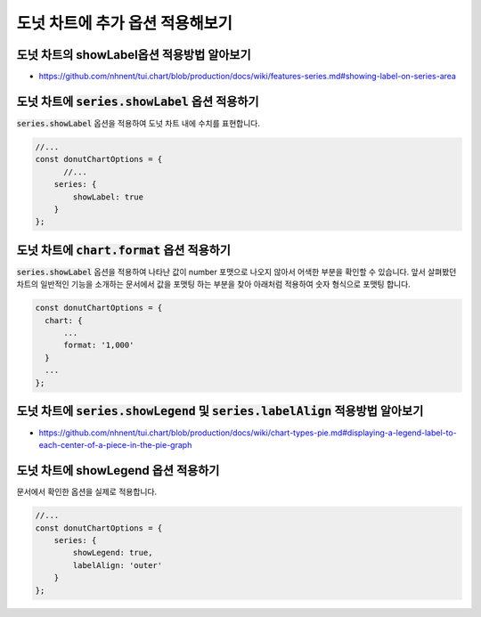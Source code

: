 ###################
도넛 차트에 추가 옵션 적용해보기
###################

도넛 차트의 showLabel옵션 적용방법 알아보기
=====================
- https://github.com/nhnent/tui.chart/blob/production/docs/wiki/features-series.md#showing-label-on-series-area

도넛 차트에 :code:`series.showLabel` 옵션 적용하기
=====================

:code:`series.showLabel` 옵션을 적용하여 도넛 차트 내에 수치를 표현합니다.

.. code-block:: javascript

  //...
  const donutChartOptions = {
        //...
      series: {
          showLabel: true
      }
  };


도넛 차트에 :code:`chart.format` 옵션 적용하기
=====================

:code:`series.showLabel` 옵션을 적용하여 나타난 값이 number 포맷으로 나오지 않아서 어색한 부분을 확인할 수 있습니다.
앞서 살펴봤던 차트의 일반적인 기능을 소개하는 문서에서 값을 포맷팅 하는 부분을 찾아 아래처럼 적용하여 숫자 형식으로 포맷팅 합니다.

.. code-block:: javascript

  const donutChartOptions = {
    chart: {
        ...
        format: '1,000'
    }
    ...
  };


도넛 차트에 :code:`series.showLegend` 및 :code:`series.labelAlign` 적용방법 알아보기
=====================

- https://github.com/nhnent/tui.chart/blob/production/docs/wiki/chart-types-pie.md#displaying-a-legend-label-to-each-center-of-a-piece-in-the-pie-graph

도넛 차트에 showLegend 옵션 적용하기
=====================

문서에서 확인한 옵션을 실제로 적용합니다.

.. code-block:: javascript

  //...
  const donutChartOptions = {
      series: {
          showLegend: true,
          labelAlign: 'outer'
      }
  };

